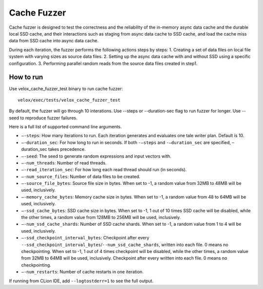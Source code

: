 ============
Cache Fuzzer
============

Cache fuzzer is designed to test the correctness and the reliability of the
in-memory async data cache and the durable local SSD cache, and their
interactions such as staging from async data cache to SSD cache, and load the
cache miss data from SSD cache into async data cache.

During each iteration, the fuzzer performs the following actions steps by steps:
1. Creating a set of data files on local file system with varying sizes as source data files.
2. Setting up the async data cache with and without SSD using a specific configuration.
3. Performing parallel random reads from the source data files created in step1.

How to run
----------

Use velox_cache_fuzzer_test binary to run cache fuzzer:

::

    velox/exec/tests/velox_cache_fuzzer_test

By default, the fuzzer will go through 10 interations. Use --steps
or --duration-sec flag to run fuzzer for longer. Use --seed to
reproduce fuzzer failures.

Here is a full list of supported command line arguments.

* ``–-steps``: How many iterations to run. Each iteration generates and
  evaluates one tale writer plan. Default is 10.

* ``–-duration_sec``: For how long to run in seconds. If both ``-–steps``
  and ``-–duration_sec`` are specified, –duration_sec takes precedence.

* ``–-seed``: The seed to generate random expressions and input vectors with.

* ``–-num_threads``: Number of read threads.

* ``–-read_iteration_sec``: For how long each read thread should run (in seconds).

* ``–-num_source_files``: Number of data files to be created.

* ``–-source_file_bytes``: Source file size in bytes. When set to -1, a random
  value from 32MB to 48MB will be used, inclusively.

* ``–-memory_cache_bytes``: Memory cache size in bytes. When set to -1, a
  random value from 48 to 64MB will be used, inclusively.

* ``–-ssd_cache_bytes``: SSD cache size in bytes. When set to -1, 1 out of
  10 times SSD cache will be disabled, while the other times, a random value
  from 128MB to 256MB will be used, inclusively.

* ``–-num_ssd_cache_shards``: Number of SSD cache shards. When set to -1, a
  random value from 1 to 4 will be used, inclusively.

* ``–-ssd_checkpoint_interval_bytes``: Checkpoint after every
  ``--ssd_checkpoint_interval_bytes``/``--num_ssd_cache_shards``, written into
  each file. 0 means no checkpointing. When set to -1, 1 out of 4 times
  checkpoint will be disabled, while the other times, a random value from 32MB
  to 64MB will be used, inclusively. Checkpoint after every written into each
  file. 0 means no checkpointing.

* ``–-num_restarts``: Number of cache restarts in one iteration.

If running from CLion IDE, add ``--logtostderr=1`` to see the full output.
